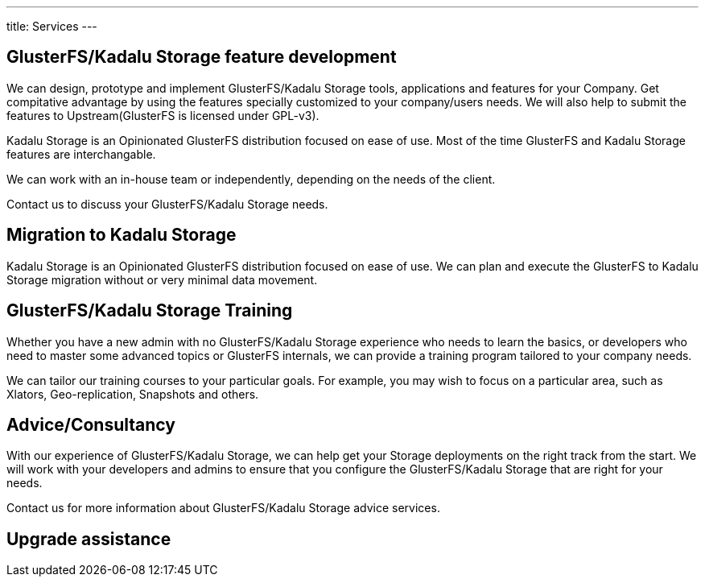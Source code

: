 ---
title: Services
---

[#features]
== GlusterFS/Kadalu Storage feature development

We can design, prototype and implement GlusterFS/Kadalu Storage tools, applications and features for your Company. Get compitative advantage by using the features specially customized to your company/users needs. We will also help to submit the features to Upstream(GlusterFS is licensed under GPL-v3).

Kadalu Storage is an Opinionated GlusterFS distribution focused on ease of use. Most of the time GlusterFS and Kadalu Storage features are interchangable.

We can work with an in-house team or independently, depending on the needs of the client.

Contact us to discuss your GlusterFS/Kadalu Storage needs.

[#migration]
== Migration to Kadalu Storage

Kadalu Storage is an Opinionated GlusterFS distribution focused on ease of use. We can plan and execute the GlusterFS to Kadalu Storage migration without or very minimal data movement. 

[#training]
== GlusterFS/Kadalu Storage Training

Whether you have a new admin with no GlusterFS/Kadalu Storage experience who needs to learn the basics, or developers who need to master some advanced topics or GlusterFS internals, we can provide a training program tailored to your company needs. 

We can tailor our training courses to your particular goals. For example, you may wish to focus on a particular area, such as Xlators, Geo-replication, Snapshots and others.

[#consultancy]
== Advice/Consultancy

With our experience of GlusterFS/Kadalu Storage, we can help get your Storage deployments on the right track from the start. We will work with your developers and admins to ensure that you configure the GlusterFS/Kadalu Storage that are right for your needs.

Contact us for more information about GlusterFS/Kadalu Storage advice services.

[#upgrade]
== Upgrade assistance

